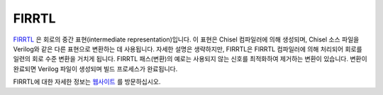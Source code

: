 FIRRTL
================================

`FIRRTL <https://github.com/freechipsproject/firrtl>`__ 은 회로의 중간 표현(intermediate representation)입니다.
이 표현은 Chisel 컴파일러에 의해 생성되며, Chisel 소스 파일을 Verilog와 같은 다른 표현으로 변환하는 데 사용됩니다.
자세한 설명은 생략하지만, FIRRTL은 FIRRTL 컴파일러에 의해 처리되어 회로를 일련의 회로 수준 변환을 거치게 됩니다.
FIRRTL 패스(변환)의 예로는 사용되지 않는 신호를 최적화하여 제거하는 변환이 있습니다.
변환이 완료되면 Verilog 파일이 생성되며 빌드 프로세스가 완료됩니다.

FIRRTL에 대한 자세한 정보는 `웹사이트 <https://chisel-lang.org/firrtl/>`__ 를 방문하십시오.

